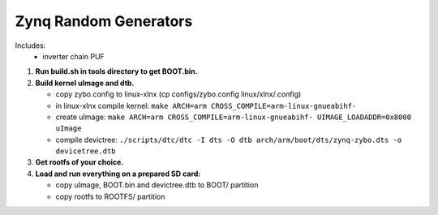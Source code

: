 Zynq Random Generators
----------------------

Includes:
   * inverter chain PUF

#. **Run build.sh in tools directory to get BOOT.bin.**
#. **Build kernel uImage and dtb.**

   * copy zybo.config to linux-xlnx (cp configs/zybo.config linux/xlnx/.config)
   * in linux-xlnx compile kernel: ``make ARCH=arm CROSS_COMPILE=arm-linux-gnueabihf-``
   * create uImage: ``make ARCH=arm CROSS_COMPILE=arm-linux-gnueabihf- UIMAGE_LOADADDR=0x8000 uImage``
   * compile devictree: ``./scripts/dtc/dtc -I dts -O dtb arch/arm/boot/dts/zynq-zybo.dts -o devicetree.dtb``
      
#. **Get rootfs of your choice.**
#. **Load and run everything on a prepared SD card:**

   * copy uImage, BOOT.bin and devictree.dtb to BOOT/ partition
   * copy rootfs to ROOTFS/ partition
